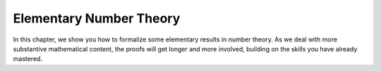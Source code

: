 .. _number_theory:

Elementary Number Theory
========================

In this chapter, we show you how to formalize some elementary
results in number theory.
As we deal with more substantive mathematical content,
the proofs will get longer and more involved,
building on the skills you have already mastered.

